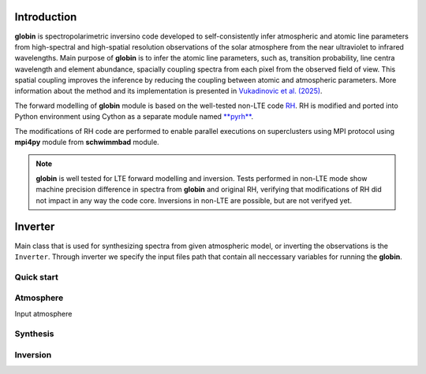 .. _intro:

Introduction
============

**globin** is spectropolarimetric inversino code developed to self-consistently infer atmospheric and atomic line parameters from high-spectral and high-spatial resolution observations of the solar atmosphere from the near ultraviolet to infrared wavelengths. Main purpose of **globin** is to infer the atomic line parameters, such as, transition probability, line centra wavelength and element abundance, spacially coupling spectra from each pixel from the observed field of view. This spatial coupling improves the inference by reducing the coupling between atomic and atmospheric parameters. More information about the method and its implementation is presented in `Vukadinovic et al. (2025) <https://ui.adsabs.harvard.edu/abs/2024A%26A...686A.262V/abstract>`_.

The forward modelling of **globin** module is based on the well-tested non-LTE code `RH <https://github.com/han-uitenbroek/RH>`_. RH is modified and ported into Python environment using Cython as a separate module named `**pyrh** <https://github.com/dvukadinovic/pyrh>`_. 

The modifications of RH code are performed to enable parallel executions on superclusters using MPI protocol using **mpi4py** module from **schwimmbad** module. 

.. note::
    **globin** is well tested for LTE forward modelling and inversion. Tests performed in non-LTE mode show machine precision difference in spectra from **globin** and original RH, verifying that modifications of RH did not impact in any way the code core. Inversions in non-LTE are possible, but are not verifyed yet. 

Inverter
============

Main class that is used for synthesizing spectra from given atmospheric model, or inverting the observations is the ``Inverter``. Through inverter we specify the input files path that contain all neccessary variables for running the **globin**.

Quick start
---------------

Atmosphere
---------------

Input atmosphere

Synthesis
---------------

Inversion
---------------
